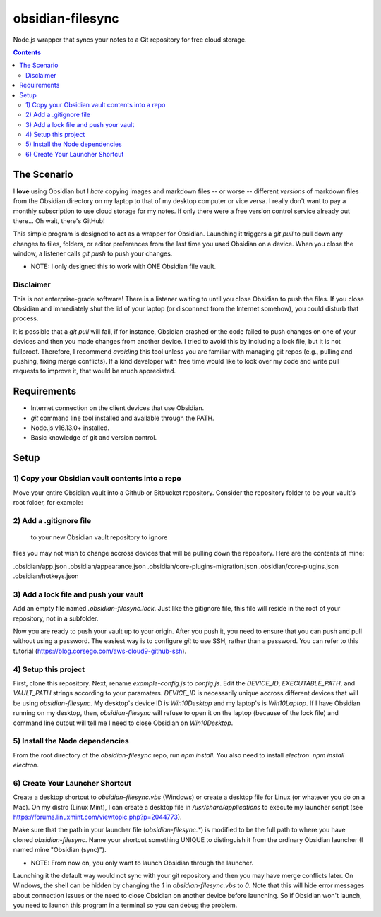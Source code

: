 *****************
obsidian-filesync
*****************

Node.js wrapper that syncs your notes to a Git repository for free cloud storage.


.. contents:: Contents


The Scenario
############

I **love** using Obsidian but I *hate* copying images and markdown files -- or worse --
different *versions* of markdown files from the Obsidian directory on my laptop
to that of my desktop computer or vice versa. I really don't want to pay a monthly
subscription to use cloud storage for my notes. If only there were a free version
control service already out there... Oh wait, there's GitHub!

This simple program is designed to act as a wrapper for Obsidian. Launching it
triggers a `git pull` to pull down any changes to files, folders, or editor
preferences from the last time you used Obsidian on a device. When you close
the window, a listener calls `git push` to push your changes.

* NOTE: I only designed this to work with ONE Obsidian file vault.

Disclaimer
----------

This is not enterprise-grade software! There is a listener waiting to until you
close Obsidian to push the files. If you close Obsidian and immediately shut the
lid of your laptop (or disconnect from the Internet somehow), you could disturb
that process.

It is possible that a `git pull` will fail, if for instance, Obsidian crashed
or the code failed to push changes on one of your devices and then you made
changes from another device. I tried to avoid this by including a lock file,
but it is not fullproof. Therefore, I recommend *avoiding* this tool unless you
are familiar with managing git repos (e.g., pulling and pushing, fixing merge
conflicts). If a kind developer with free time would like to look over my code
and write pull requests to improve it, that would be much appreciated.


Requirements
############

- Internet connection on the client devices that use Obsidian.
- `git` command line tool installed and available through the PATH.
- Node.js v16.13.0+ installed.
- Basic knowledge of git and version control.


Setup
#####

1) Copy your Obsidian vault contents into a repo
------------------------------------------------

Move your entire Obsidian vault into a Github or Bitbucket repository.
Consider the repository folder to be your vault's root folder, for example:

.. code:: bash
    $ ls -a obsidian-vault0/        <-- This is the repository name. This folder was created with a `git clone`.

    124fig01.png.jpg                      'Pasted image 20220324113328.png'
    ...                                    ...

    .git/                                 'Pasted image 20220323160358.png'
    .gitignore                            'Pasted image 20220323160610.png'
    .obsidian/                            'Pasted image 20220323161826.png'
    .obsidian-filesync-lock               'Pasted image 20220323162305.png'
    'Pasted image 20220220130554.png'       Philosophy/
    'Pasted image 20220220130807.png'      'Programming for Data Analytics'/
    'Pasted image 20220220131057.png'       Quotes/
    'Pasted image 20220222183604.png'      'Research Methods'/
    'Pasted image 20220228143327.png'       Scripts/
    'Pasted image 20220228153349.png'      'Software Project Management'/
    'Pasted image 20220228154537.png'      'Software Systems Engineering'/
    'Pasted image 20220303205435.png'      'Teaching Assistantship'/
    'Pasted image 20220303210047.png'      'TODO Lists'/


2) Add a .gitignore file
----------------------------------------

 to your new Obsidian vault repository to ignore
files you may not wish to change accross devices that will be pulling down
the repository. Here are the contents of mine:

.obsidian/app.json
.obsidian/appearance.json
.obsidian/core-plugins-migration.json
.obsidian/core-plugins.json
.obsidian/hotkeys.json


3) Add a lock file and push your vault
----------------------------------------

Add an empty file named `.obsidian-filesync.lock`. Just like the gitignore file,
this file will reside in the root of your repository, not in a subfolder.

Now you are ready to push your vault up to your origin. After you push it, you
need to ensure that you can push and pull without using a password. The easiest
way is to configure `git` to use SSH, rather than a password. You can refer to
this tutorial (https://blog.corsego.com/aws-cloud9-github-ssh).


4) Setup this project
----------------------------------------

First, clone this repository. Next, rename `example-config.js` to `config.js`.
Edit the `DEVICE_ID`, `EXECUTABLE_PATH`, and `VAULT_PATH` strings according to
your paramaters. `DEVICE_ID` is necessarily unique accross different devices that
will be using `obsidian-filesync`. My desktop's device ID is `Win10Desktop` and
my laptop's is `Win10Laptop`. If I have Obsidian running on my desktop, then,
`obsidian-filesync` will refuse to open it on the laptop (because of the lock
file) and command line output will tell me I need to close Obsidian on `Win10Desktop`.


5) Install the Node dependencies
----------------------------------------

From the root directory of the `obsidian-filesync` repo, run `npm install`.
You also need to install `electron`: `npm install electron`.


6) Create Your Launcher Shortcut
----------------------------------------

Create a desktop shortcut to `obsidian-filesync.vbs` (Windows) or create a
desktop file for Linux (or whatever you do on a Mac). On my distro
(Linux Mint), I can create a desktop file in `/usr/share/applications` to execute
my launcher script (see https://forums.linuxmint.com/viewtopic.php?p=2044773).

Make sure that the path in your launcher file (`obsidian-filesync.*`) is
modified to be the full path to where you have cloned `obsidian-filesync`.
Name your shortcut something UNIQUE to distinguish it from the ordinary Obsidian
launcher (I named mine "Obsidian (sync)").

* NOTE: From now on, you only want to launch Obsidian through the launcher.
Launching it the default way would not sync with your git repository and then
you may have merge conflicts later. On Windows, the shell can be hidden by
changing the `1` in `obsidian-filesync.vbs` to `0`. Note that this will hide
error messages about connection issues or the need to close Obsidian on another
device before launching. So if Obsidian won't launch, you need to launch this
program in a terminal so you can debug the problem.

